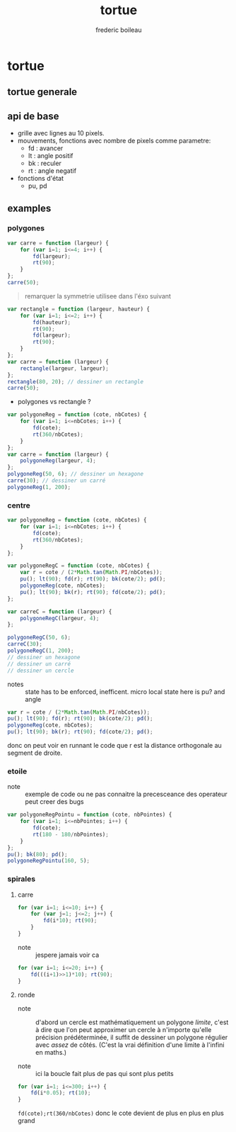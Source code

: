 #+TITLE: tortue
#+author: frederic boileau
#+email: frederic.boileau@protonmail.com
#+html_head: <link rel="stylesheet" type="text/css" href="https://gongzhitaao.org/orgcss/org.css"/>
#+startup:  inlineimages lognoteclock-out hideblocks

* tortue
** tortue generale
** api de base
- grille avec lignes au 10 pixels.
- mouvements, fonctions avec nombre de pixels comme parametre:
  - fd : avancer
  - lt : angle positif
  - bk : reculer
  - rt : angle negatif

- fonctions d'état
  - pu, pd
** examples
*** polygones
#+name: tortue-carre
#+BEGIN_SRC js
var carre = function (largeur) {
    for (var i=1; i<=4; i++) {
        fd(largeur);
        rt(90);
    }
};
carre(50);
#+END_SRC


#+BEGIN_QUOTE
remarquer la symmetrie utilisee dans l'éxo suivant
#+END_QUOTE

#+name: rectangle
#+BEGIN_SRC js
var rectangle = function (largeur, hauteur) {
    for (var i=1; i<=2; i++) {
        fd(hauteur);
        rt(90);
        fd(largeur);
        rt(90);
    }
};
var carre = function (largeur) {
    rectangle(largeur, largeur);
};
rectangle(80, 20); // dessiner un rectangle
carre(50);
#+END_SRC

- polygones vs rectangle ?

#+name: polygones
#+BEGIN_SRC js
var polygoneReg = function (cote, nbCotes) {
    for (var i=1; i<=nbCotes; i++) {
        fd(cote);
        rt(360/nbCotes);
    }
};
var carre = function (largeur) {
    polygoneReg(largeur, 4);
};
polygoneReg(50, 6); // dessiner un hexagone
carre(30); // dessiner un carré
polygoneReg(1, 200);
#+END_SRC

*** centre
#+name: carre-centre
#+BEGIN_SRC js
var polygoneReg = function (cote, nbCotes) {
    for (var i=1; i<=nbCotes; i++) {
        fd(cote);
        rt(360/nbCotes);
    }
};

var polygoneRegC = function (cote, nbCotes) {
    var r = cote / (2*Math.tan(Math.PI/nbCotes));
    pu(); lt(90); fd(r); rt(90); bk(cote/2); pd();
    polygoneReg(cote, nbCotes);
    pu(); lt(90); bk(r); rt(90); fd(cote/2); pd();
};

var carreC = function (largeur) {
    polygoneRegC(largeur, 4);
};

polygoneRegC(50, 6);
carreC(30);
polygoneRegC(1, 200);
// dessiner un hexagone
// dessiner un carré
// dessiner un cercle
#+END_SRC

- notes :: state has to be enforced, inefficent. micro local
  state here is pu? and angle

#+BEGIN_SRC js
var r = cote / (2*Math.tan(Math.PI/nbCotes));
pu(); lt(90); fd(r); rt(90); bk(cote/2); pd();
polygoneReg(cote, nbCotes);
pu(); lt(90); bk(r); rt(90); fd(cote/2); pd();
#+END_SRC

donc on peut voir en runnant le code que r est la distance orthogonale
au segment de droite.

*** etoile
- note :: exemple de code ou ne pas connaitre la precesceance des
  operateur peut creer des bugs
#+BEGIN_SRC js
var polygoneRegPointu = function (cote, nbPointes) {
    for (var i=1; i<=nbPointes; i++) {
        fd(cote);
        rt(180 - 180/nbPointes);
    }
};
pu(); bk(80); pd();
polygoneRegPointu(160, 5);
#+END_SRC

*** spirales
**** carre
#+name: spirale-carre-1
#+BEGIN_SRC js
for (var i=1; i<=10; i++) {
    for (var j=1; j<=2; j++) {
        fd(i*10); rt(90);
    }
}
#+END_SRC

- note :: jespere jamais voir ca

#+name: spirale-carre-2
#+BEGIN_SRC js
for (var i=1; i<=20; i++) {
    fd(((i+1)>>1)*10); rt(90);
}
#+END_SRC
**** ronde
- note :: d'abord un cercle est mathématiquement
  un polygone /limite/, c'est à dire que l'on peut approximer
  un cercle à n'importe qu'elle précision prédéterminée, il suffit
  de dessiner un polygone régulier avec /assez/ de côtés.
  (C'est la vrai définition d'une limite à l'infini en maths.)

- note :: ici la boucle fait plus de pas qui sont plus petits

#+BEGIN_SRC js
for (var i=1; i<=300; i++) {
    fd(i*0.05); rt(10);
}
#+END_SRC

=fd(cote);rt(360/nbCotes)=
donc le cote devient de plus en plus en plus grand
